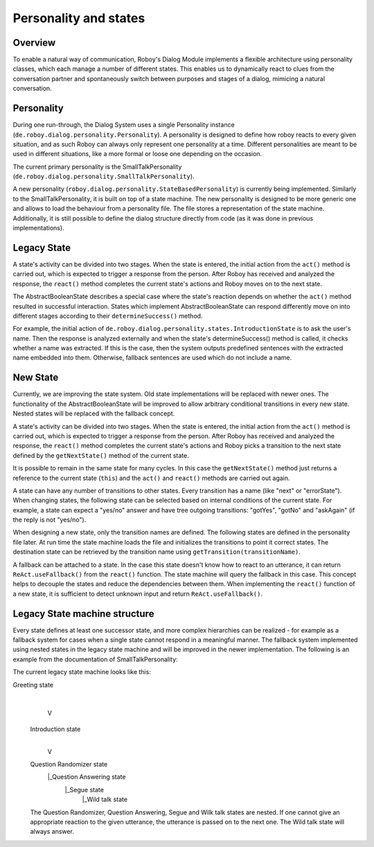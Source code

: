 Personality and states
======================
Overview
--------

To enable a natural way of communication, Roboy's Dialog Module implements a flexible architecture using personality classes, which each manage a number of different states. This enables us to dynamically react to clues from the conversation partner and spontaneously switch between purposes and stages of a dialog, mimicing a natural conversation.

Personality
-----------

During one run-through, the Dialog System uses a single Personality instance (``de.roboy.dialog.personality.Personality``). A personality is designed to define how roboy reacts to every given situation, and as such Roboy can always only represent one personality at a time. Different personalities are meant to be used in different situations, like a more formal or loose one depending on the occasion.

The current primary personality is the SmallTalkPersonality (``de.roboy.dialog.personality.SmallTalkPersonality``).

A new personality (``roboy.dialog.personality.StateBasedPersonality``) is currently being implemented. Similarly to the SmallTalkPersonality, it is built on top of a state machine. The new personality is designed to be more generic one and allows to load the behaviour from a personality file. The file stores a representation of the state machine. Additionally, it is still possible to define the dialog structure directly from code (as it was done in previous implementations).

Legacy State
------------

A state's activity can be divided into two stages. When the state is entered, the initial action from the ``act()`` method is carried out, which is expected to trigger a response from the person. After Roboy has received and analyzed the response, the ``react()`` method completes the current state's actions and Roboy moves on to the next state.

The AbstractBooleanState describes a special case where the state's reaction depends on whether the ``act()`` method resulted in successful interaction. States which implement AbstractBooleanState can respond differently move on into different stages according to their ``determineSuccess()`` method.

For example, the initial action of ``de.roboy.dialog.personality.states.IntroductionState`` is to ask the user's name. Then the response is analyzed externally and when the state's determineSuccess() method is called, it checks whether a name was extracted. If this is the case, then the system outputs predefined sentences with the extracted name embedded into them. Otherwise, fallback sentences are used which do not include a name.

New State
---------

Currently, we are improving the state system. Old state implementations will be replaced with newer ones. The functionality of the AbstractBooleanState will be improved to allow arbitrary conditional transitions in every new state. Nested states will be replaced with the fallback concept.

A state's activity can be divided into two stages. When the state is entered, the initial action from the ``act()`` method is carried out, which is expected to trigger a response from the person. After Roboy has received and analyzed the response, the ``react()`` method completes the current state's actions and Roboy picks a transition to the next state defined by the ``getNextState()`` method of the current state.

It is possible to remain in the same state for many cycles. In this case the ``getNextState()`` method just returns a reference to the current state (``this``) and the ``act()`` and ``react()`` methods are carried out again.

A state can have any number of transitions to other states. Every transition has a name (like "next" or "errorState"). When changing states, the following state can be selected based on internal conditions of the current state. For example, a state can expect a "yes/no" answer and have tree outgoing transitions: "gotYes", "gotNo" and "askAgain" (if the reply is not "yes/no"). 
 
When designing a new state, only the transition names are defined. The following states are defined in the personality file later. At run time the state machine loads the file and initializes the transitions to point it correct states. The destination state can be retrieved by the transition name using ``getTransition(transitionName)``.

A fallback can be attached to a state. In the case this state doesn't know how to react to an utterance, it can return ``ReAct.useFallback()`` from the ``react()`` function. The state machine will query the fallback in this case. This concept helps to decouple the states and reduce the dependencies between them. When implementing the ``react()`` function of a new state, it is sufficient to detect unknown input and return ``ReAct.useFallback()``.




Legacy State machine structure
------------------------------

Every state defines at least one successor state, and more complex hierarchies can be realized - for example as a fallback system for cases when a single state cannot respond in a meaningful manner. The fallback system implemented using nested states in the legacy state machine and will be improved in the newer implementation. The following is an example from the documentation of SmallTalkPersonality:

The current legacy state machine looks like this:

Greeting state
      |
      V
 Introduction state
      |
      V
 Question Randomizer state
  |_Question Answering state
    |_Segue state
      |_Wild talk state

 The Question Randomizer, Question Answering, Segue and Wilk talk states are nested. If one cannot give an appropriate reaction to the given utterance, the utterance is passed on to the next one. The Wild talk state will always answer.


